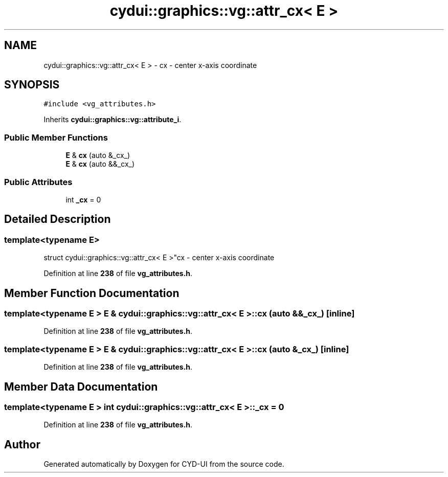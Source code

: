 .TH "cydui::graphics::vg::attr_cx< E >" 3 "CYD-UI" \" -*- nroff -*-
.ad l
.nh
.SH NAME
cydui::graphics::vg::attr_cx< E > \- cx - center x-axis coordinate  

.SH SYNOPSIS
.br
.PP
.PP
\fC#include <vg_attributes\&.h>\fP
.PP
Inherits \fBcydui::graphics::vg::attribute_i\fP\&.
.SS "Public Member Functions"

.in +1c
.ti -1c
.RI "\fBE\fP & \fBcx\fP (auto &_cx_)"
.br
.ti -1c
.RI "\fBE\fP & \fBcx\fP (auto &&_cx_)"
.br
.in -1c
.SS "Public Attributes"

.in +1c
.ti -1c
.RI "int \fB_cx\fP = 0"
.br
.in -1c
.SH "Detailed Description"
.PP 

.SS "template<typename \fBE\fP>
.br
struct cydui::graphics::vg::attr_cx< E >"cx - center x-axis coordinate 
.PP
Definition at line \fB238\fP of file \fBvg_attributes\&.h\fP\&.
.SH "Member Function Documentation"
.PP 
.SS "template<typename \fBE\fP > \fBE\fP & \fBcydui::graphics::vg::attr_cx\fP< \fBE\fP >::cx (auto && _cx_)\fC [inline]\fP"

.PP
Definition at line \fB238\fP of file \fBvg_attributes\&.h\fP\&.
.SS "template<typename \fBE\fP > \fBE\fP & \fBcydui::graphics::vg::attr_cx\fP< \fBE\fP >::cx (auto & _cx_)\fC [inline]\fP"

.PP
Definition at line \fB238\fP of file \fBvg_attributes\&.h\fP\&.
.SH "Member Data Documentation"
.PP 
.SS "template<typename \fBE\fP > int \fBcydui::graphics::vg::attr_cx\fP< \fBE\fP >::_cx = 0"

.PP
Definition at line \fB238\fP of file \fBvg_attributes\&.h\fP\&.

.SH "Author"
.PP 
Generated automatically by Doxygen for CYD-UI from the source code\&.
